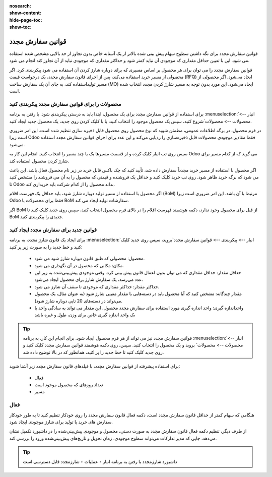 :nosearch:
:show-content:
:hide-page-toc:
:show-toc:

===========================================
قوانین سفارش مجدد
===========================================

قوانین سفارش مجدد برای نگه داشتن سطوح سهام پیش بینی شده بالاتر از یک آستانه خاص بدون تجاوز از حد بالایی مشخص شده استفاده می شود. این با تعیین حداقل مقداری که موجودی آن نباید کمتر شود و حداکثر مقداری که موجودی نباید از آن تجاوز کند انجام می شود.

قوانین سفارش مجدد را می توان برای هر محصول بر اساس مسیری که برای دوباره شارژ کردن آن استفاده می شود پیکربندی کرد. اگر محصولی از مسیر خرید استفاده می‌کند، پس از اجرای قانون سفارش مجدد، یک درخواست قیمت (RFQ) ایجاد می‌شود. اگر محصولی از مسیر تولیداستفاده کند، به جای آن یک سفارش ساخت (MO) ایجاد می‌شود. این مورد بدون توجه به مسیر شارژ کردن مجدد انتخاب شده است.



.. seealso::
   - :doc:`https://www.youtube.com/watch?v=XEJZrCjoXaU`
   - :doc:`https://www.youtube.com/watch?v=XEJZrCjoXaU`



محصولات را برای قوانین سفارش مجدد پیکربندی کنید
------------------------------------------------------------------
برای استفاده از قوانین سفارش مجدد برای یک محصول، ابتدا باید به درستی پیکربندی شود. با رفتن به برنامه  :menuselection:`انبار --> محصولات --> محصولات`شروع کنید، سپس یک محصول موجود را انتخاب کنید، یا با کلیک کردن روی جدید، یک محصول جدید ایجاد کنید.

در فرم محصول، در برگه اطلاعات عمومی، مطمئن شوید که نوع محصول روی محصول قابل ذخیره سازی تنظیم شده است. این امر ضروری است زیرا Odoo فقط مقادیر موجودی محصولات قابل ذخیره‌سازی را ردیابی می‌کند و این عدد برای اجرای قوانین سفارش مجدد استفاده می‌شود.


.. image:: img/product replenishment/s19.jpg
   :align: center
   :alt: انبار.


سپس روی تب انبار کلیک کرده و از قسمت مسیرها یک یا چند مسیر را انتخاب کنید. انجام این کار به Odoo می گوید که از کدام مسیر برای شارژ کردن محصول استفاده کند.

.. image:: img/product replenishment/s20.jpg
   :align: center
   :alt: انبار.



اگر محصول با استفاده از مسیر خرید مجدداً سفارش داده شد، تأیید کنید که چک باکس قابل خرید در زیر نام محصول فعال باشد. این باعث می شود که برگه خرید ظاهر شود. روی تب خرید کلیک کنید و حداقل یک فروشنده و قیمتی که محصول را به آن می فروشند را مشخص کنید تا Odoo بداند محصول را از کدام شرکت باید خریداری کند.


.. image:: img/product replenishment/s21.jpg
   :align: center
   :alt: انبار.


اگر محصول با استفاده از مسیر تولید دوباره شارژ شود، باید حداقل یک فهرست اقلام (BoM) مرتبط با آن باشد. این امر ضروری است زیرا Odoo فقط برای محصولات با BoM سفارشات تولید ایجاد می کند.

اگر BoM از قبل برای محصول وجود ندارد، دکمه هوشمند فهرست اقلام را در بالای فرم محصول انتخاب کنید، سپس روی جدید کلیک کنید تا BoM جدیدی را پیکربندی کنید.

.. image:: img/product replenishment/s22.jpg
   :align: center
   :alt: انبار.


قوانین جدید برای سفارش مجدد ایجاد کنید
----------------------------------------------------------------

برای ایجاد یک قانون شارژ  مجدد، به برنامه  :menuselection:`انبار --> پیکربندی --> قوانین سفارش مجدد`بروید، سپس روی جدید کلیک کنید و خط جدید را به صورت زیر پر کنید:

    - محصول: محصولی که طبق قانون دوباره شارژ شود می شود.

    - مکان: مکانی که محصول در آن نگهداری می شود.

    - حداقل مقدار: حداقل مقداری که می توان بدون اعمال قانون پیش بینی کرد. وقتی موجودی پیش‌بینی‌شده به زیر این عدد می‌رسد، یک سفارش شارژ برای محصول ایجاد می‌شود.

    - حداکثر مقدار: حداکثر مقداری که موجودی تا سقف آن شارژ می شود.

    - مقدار چندگانه: مشخص کنید که آیا محصول باید در دسته‌هایی با مقدار معینی شارژ شود (به عنوان مثال، یک محصول می‌تواند در دسته‌های 20 تایی دوباره شارژ شود).

    - واحداندازه گیری: واحد اندازه گیری مورد استفاده برای سفارش مجدد محصول. این مقدار می تواند به سادگی واحد یا یک واحد اندازه گیری خاص برای وزن، طول و غیره باشد


.. image:: img/product replenishment/s23.jpg
   :align: center
   :alt: انبار.


.. tip::
    قوانین سفارش مجدد نیز می تواند از هر فرم محصول ایجاد شود. برای انجام این کار، به برنامه  :menuselection:`انبار --> محصولات --> محصولات` بروید و یک محصول را انتخاب کنید. سپس، روی دکمه هوشمند قوانین سفارش مجدد کلیک کنید و روی جدید کلیک کنید تا خط جدید را پر کنید، همانطور که در بالا توضیح داده شد.


برای استفاده پیشرفته از قوانین سفارش مجدد، با فیلدهای قانون سفارش مجدد زیر آشنا شوید:

    - فعال

    - تعداد روزهای که محصول موجود است

    - مسیر


فعال
------------------------------------

هنگامی که سهام کمتر از حداقل قانون سفارش مجدد است، دکمه فعال قانون سفارش مجدد را روی خودکار تنظیم کنید تا به طور خودکار سفارش های خرید یا تولید برای شارژ موجودی ایجاد شود.

از طرف دیگر، تنظیم دکمه فعال قانون سفارش مجدد به صورت دستی، محصول و موجودی پیش‌بینی‌شده را در داشبورد تکمیل نشان می‌دهد، جایی که مدیر تدارکات می‌تواند سطوح موجودی، زمان تحویل و تاریخ‌های پیش‌بینی‌شده ورود را بررسی کند.


.. image:: img/product replenishment/s24.jpg
   :align: center
   :alt: انبار.


.. seealso::
   - :doc:`selecting a replenishment strategy`


.. tip::
    داشبورد شارژمجدد با رفتن به برنامه انبار ‣ عملیات ‣ شارژمجدد قابل دسترسی است